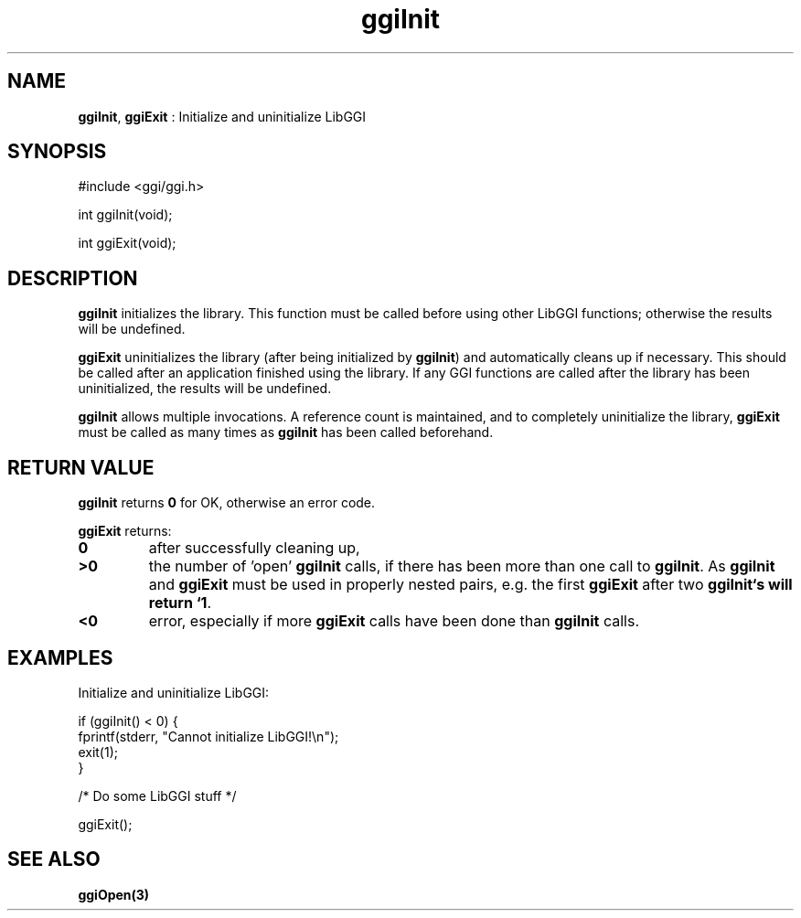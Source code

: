.TH "ggiInit" 3 "2004-10-21" "libggi-current" GGI
.SH NAME
\fBggiInit\fR, \fBggiExit\fR : Initialize and uninitialize LibGGI
.SH SYNOPSIS
.nb
.nf
#include <ggi/ggi.h>

int ggiInit(void);

int ggiExit(void);
.fi

.SH DESCRIPTION
\fBggiInit\fR initializes the library. This function must be called before
using other LibGGI functions; otherwise the results will be undefined.

\fBggiExit\fR uninitializes the library (after being initialized by
\fBggiInit\fR) and automatically cleans up if necessary.  This should be
called after an application finished using the library.  If any GGI
functions are called after the library has been uninitialized, the
results will be undefined.

\fBggiInit\fR allows multiple invocations.  A reference count is
maintained, and to completely uninitialize the library, \fBggiExit\fR must
be called as many times as \fBggiInit\fR has been called beforehand.
.SH RETURN VALUE
\fBggiInit\fR returns \fB0\fR for OK, otherwise an error code.

\fBggiExit\fR returns:
.TP
\fB0\fR
after successfully cleaning up,

.TP
\fB>0\fR
the number of 'open' \fBggiInit\fR calls, if there has been more than
one call to \fBggiInit\fR.  As \fBggiInit\fR and \fBggiExit\fR must be used in
properly nested pairs, e.g. the first \fBggiExit\fR after two
\fBggiInit`s will return `1\fR.

.TP
\fB<0\fR
error, especially if more \fBggiExit\fR calls have been done than
\fBggiInit\fR calls.

.PP
.SH EXAMPLES
Initialize and uninitialize LibGGI:

.nb
.nf
if (ggiInit() < 0) {
    fprintf(stderr, "Cannot initialize LibGGI!\en");
    exit(1);
}

/* Do some LibGGI stuff */

ggiExit();
.fi

.SH SEE ALSO
\fBggiOpen(3)\fR
